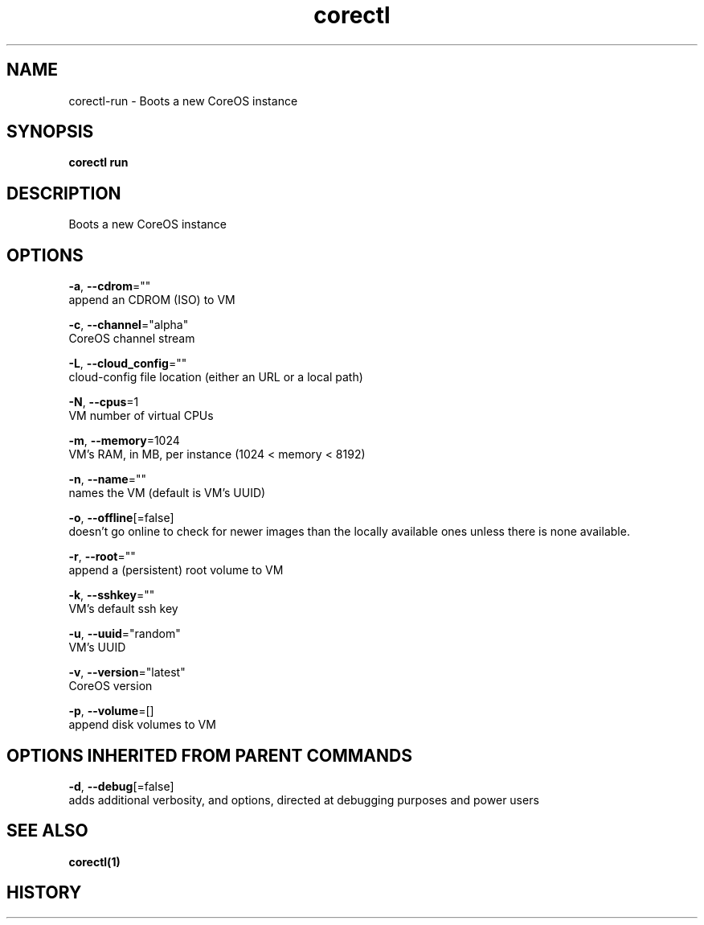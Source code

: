 .TH "corectl" "1" "" " " "" 
.nh
.ad l


.SH NAME
.PP
corectl\-run \- Boots a new CoreOS instance


.SH SYNOPSIS
.PP
\fBcorectl run\fP


.SH DESCRIPTION
.PP
Boots a new CoreOS instance


.SH OPTIONS
.PP
\fB\-a\fP, \fB\-\-cdrom\fP=""
    append an CDROM (ISO) to VM

.PP
\fB\-c\fP, \fB\-\-channel\fP="alpha"
    CoreOS channel stream

.PP
\fB\-L\fP, \fB\-\-cloud\_config\fP=""
    cloud\-config file location (either an URL or a local path)

.PP
\fB\-N\fP, \fB\-\-cpus\fP=1
    VM number of virtual CPUs

.PP
\fB\-m\fP, \fB\-\-memory\fP=1024
    VM's RAM, in MB, per instance (1024 < memory < 8192)

.PP
\fB\-n\fP, \fB\-\-name\fP=""
    names the VM (default is VM's UUID)

.PP
\fB\-o\fP, \fB\-\-offline\fP[=false]
    doesn't go online to check for newer images than the locally available ones unless there is none available.

.PP
\fB\-r\fP, \fB\-\-root\fP=""
    append a (persistent) root volume to VM

.PP
\fB\-k\fP, \fB\-\-sshkey\fP=""
    VM's default ssh key

.PP
\fB\-u\fP, \fB\-\-uuid\fP="random"
    VM's UUID

.PP
\fB\-v\fP, \fB\-\-version\fP="latest"
    CoreOS version

.PP
\fB\-p\fP, \fB\-\-volume\fP=[]
    append disk volumes to VM


.SH OPTIONS INHERITED FROM PARENT COMMANDS
.PP
\fB\-d\fP, \fB\-\-debug\fP[=false]
    adds additional verbosity, and options, directed at debugging purposes and power users


.SH SEE ALSO
.PP
\fBcorectl(1)\fP


.SH HISTORY
.PP
